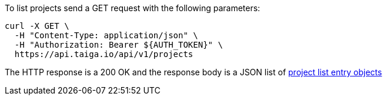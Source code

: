 To list projects send a GET request with the following parameters:

[source,bash]
----
curl -X GET \
  -H "Content-Type: application/json" \
  -H "Authorization: Bearer ${AUTH_TOKEN}" \
  https://api.taiga.io/api/v1/projects
----

The HTTP response is a 200 OK and the response body is a JSON list of link:#object-project-list-entry[project list entry objects]
